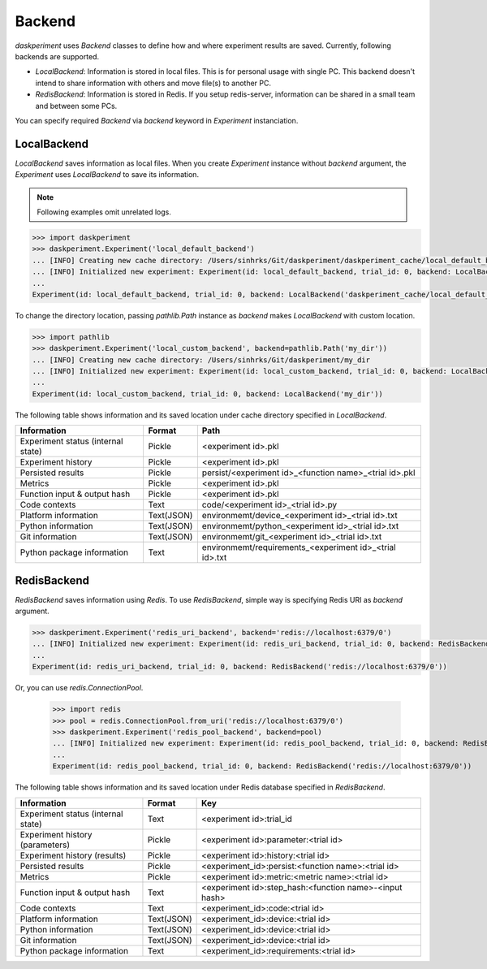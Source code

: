 Backend
=======

`daskperiment` uses `Backend` classes to define how and where experiment results are saved. Currently, following backends are supported.

* `LocalBackend`: Information is stored in local files. This is for personal
  usage with single PC. This backend doesn't intend to share information with
  others and move file(s) to another PC.
* `RedisBackend`: Information is stored in Redis. If you setup redis-server,
  information can be shared in a small team and between some PCs.

You can specify required `Backend` via `backend` keyword in `Experiment` instanciation.

LocalBackend
------------

`LocalBackend` saves information as local files. When you create `Experiment` instance without `backend` argument, the `Experiment` uses `LocalBackend` to save its information.

.. note::

   Following examples omit unrelated logs.

.. code-block:: python

   >>> import daskperiment
   >>> daskperiment.Experiment('local_default_backend')
   ... [INFO] Creating new cache directory: /Users/sinhrks/Git/daskperiment/daskperiment_cache/local_default_backend
   ... [INFO] Initialized new experiment: Experiment(id: local_default_backend, trial_id: 0, backend: LocalBackend('daskperiment_cache/local_default_backend'))
   ...
   Experiment(id: local_default_backend, trial_id: 0, backend: LocalBackend('daskperiment_cache/local_default_backend'))

To change the directory location, passing `pathlib.Path` instance as `backend` makes `LocalBackend` with custom location.

.. code-block:: python

   >>> import pathlib
   >>> daskperiment.Experiment('local_custom_backend', backend=pathlib.Path('my_dir'))
   ... [INFO] Creating new cache directory: /Users/sinhrks/Git/daskperiment/my_dir
   ... [INFO] Initialized new experiment: Experiment(id: local_custom_backend, trial_id: 0, backend: LocalBackend('my_dir'))
   ...
   Experiment(id: local_custom_backend, trial_id: 0, backend: LocalBackend('my_dir'))


The following table shows information and its saved location under cache directory specified in `LocalBackend`.

================================== ========== ===================
Information                        Format     Path
================================== ========== ===================
Experiment status (internal state) Pickle     <experiment id>.pkl
Experiment history                 Pickle     <experiment id>.pkl
Persisted results                  Pickle     persist/<experiment id>_<function name>_<trial id>.pkl
Metrics                            Pickle     <experiment id>.pkl
Function input & output hash       Pickle     <experiment id>.pkl
Code contexts                      Text       code/<experiment id>_<trial id>.py
Platform information               Text(JSON) environmemt/device_<experiment id>_<trial id>.txt
Python information                 Text(JSON) environmemt/python_<experiment id>_<trial id>.txt
Git information                    Text(JSON) environmemt/git_<experiment id>_<trial id>.txt
Python package information         Text       environmemt/requirements_<experiment id>_<trial id>.txt
================================== ========== ===================


RedisBackend
------------

`RedisBackend` saves information using `Redis`. To use `RedisBackend`, simple way is specifying Redis URI as `backend` argument.

.. code-block:: python

   >>> daskperiment.Experiment('redis_uri_backend', backend='redis://localhost:6379/0')
   ... [INFO] Initialized new experiment: Experiment(id: redis_uri_backend, trial_id: 0, backend: RedisBackend('redis://localhost:6379/0'))
   ...
   Experiment(id: redis_uri_backend, trial_id: 0, backend: RedisBackend('redis://localhost:6379/0'))

Or, you can use `redis.ConnectionPool`.

   >>> import redis
   >>> pool = redis.ConnectionPool.from_uri('redis://localhost:6379/0')
   >>> daskperiment.Experiment('redis_pool_backend', backend=pool)
   ... [INFO] Initialized new experiment: Experiment(id: redis_pool_backend, trial_id: 0, backend: RedisBackend('redis://localhost:6379/0'))
   ...
   Experiment(id: redis_pool_backend, trial_id: 0, backend: RedisBackend('redis://localhost:6379/0'))


The following table shows information and its saved location under Redis database specified in `RedisBackend`.

================================== ========== ===================
Information                        Format     Key
================================== ========== ===================
Experiment status (internal state) Text       <experiment id>:trial_id
Experiment history (parameters)    Pickle     <experiment id>:parameter:<trial id>
Experiment history (results)       Pickle     <experiment id>:history:<trial id>
Persisted results                  Pickle     <experiment_id>:persist:<function name>:<trial id>
Metrics                            Pickle     <experiment id>:metric:<metric name>:<trial id>
Function input & output hash       Text       <experiment id>:step_hash:<function name>-<input hash>
Code contexts                      Text       <experiment_id>:code:<trial id>
Platform information               Text(JSON) <experiment_id>:device:<trial id>
Python information                 Text(JSON) <experiment_id>:device:<trial id>
Git information                    Text(JSON) <experiment_id>:device:<trial id>
Python package information         Text       <experiment_id>:requirements:<trial id>
================================== ========== ===================
